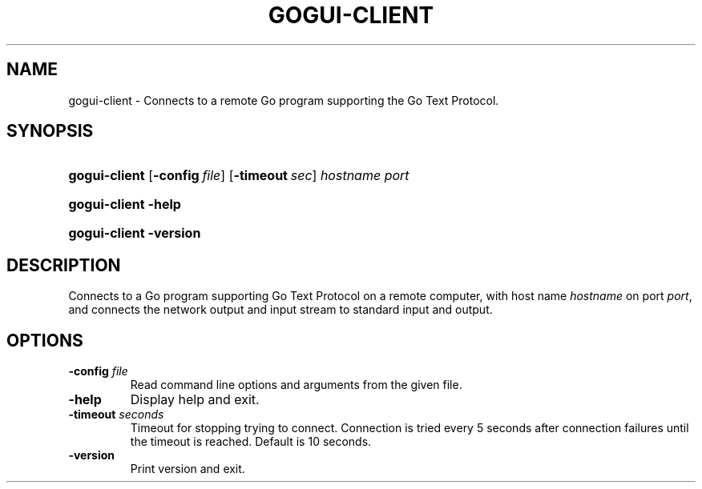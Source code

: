 .\"Generated by db2man.xsl. Don't modify this, modify the source.
.de Sh \" Subsection
.br
.if t .Sp
.ne 5
.PP
\fB\\$1\fR
.PP
..
.de Sp \" Vertical space (when we can't use .PP)
.if t .sp .5v
.if n .sp
..
.de Ip \" List item
.br
.ie \\n(.$>=3 .ne \\$3
.el .ne 3
.IP "\\$1" \\$2
..
.TH "GOGUI-CLIENT" 1 "" "" ""
.SH NAME
gogui-client \- Connects to a remote Go program supporting the Go Text Protocol.
.SH "SYNOPSIS"
.ad l
.hy 0
.HP 13
\fBgogui\-client\fR [\fB\-config\fR\ \fIfile\fR] [\fB\-timeout\fR\ \fIsec\fR] \fIhostname\fR \fIport\fR
.ad
.hy
.ad l
.hy 0
.HP 13
\fBgogui\-client\fR \fB\-help\fR
.ad
.hy
.ad l
.hy 0
.HP 13
\fBgogui\-client\fR \fB\-version\fR
.ad
.hy

.SH "DESCRIPTION"



.PP
Connects to a Go program supporting Go Text Protocol on a remote computer, with host name \fIhostname\fR on port \fIport\fR, and connects the network output and input stream to standard input and output\&.


.SH "OPTIONS"



.TP
\fB\-config\fR \fIfile\fR
Read command line options and arguments from the given file\&.

.TP
\fB\-help\fR
Display help and exit\&.

.TP
\fB\-timeout\fR \fIseconds\fR
Timeout for stopping trying to connect\&. Connection is tried every 5 seconds after connection failures until the timeout is reached\&. Default is 10 seconds\&.

.TP
\fB\-version\fR
Print version and exit\&.



.PP




